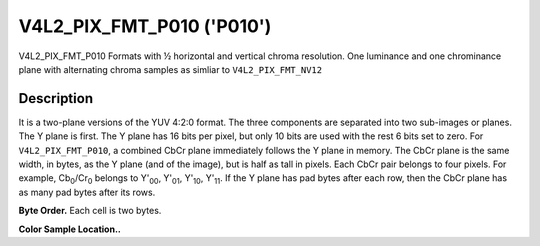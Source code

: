 .. -*- coding: utf-8; mode: rst -*-

.. _V4L2-PIX-FMT-P010:

******************************************************
V4L2_PIX_FMT_P010 ('P010')
******************************************************


V4L2_PIX_FMT_P010
Formats with ½ horizontal and vertical chroma resolution. One luminance and
one chrominance plane with alternating
chroma samples as simliar to ``V4L2_PIX_FMT_NV12``


Description
===========

It is a two-plane versions of the YUV 4:2:0 format. The three
components are separated into two sub-images or planes. The Y plane is
first. The Y plane has 16 bits per pixel, but only 10 bits are used with the
rest 6 bits set to zero. For ``V4L2_PIX_FMT_P010``, a combined CbCr plane
immediately follows the Y plane in memory. The CbCr
plane is the same width, in bytes, as the Y plane (and of the image),
but is half as tall in pixels. Each CbCr pair belongs to four pixels.
For example, Cb\ :sub:`0`/Cr\ :sub:`0` belongs to Y'\ :sub:`00`,
Y'\ :sub:`01`, Y'\ :sub:`10`, Y'\ :sub:`11`.
If the Y plane has pad bytes after each row, then the CbCr plane has as
many pad bytes after its rows.

**Byte Order.**
Each cell is two bytes.


.. flat-table::
    :header-rows:  0
    :stub-columns: 0

    * - start + 0:
      - Y'\ :sub:`00`
      - Y'\ :sub:`01`
      - Y'\ :sub:`02`
      - Y'\ :sub:`03`
    * - start + 4:
      - Y'\ :sub:`10`
      - Y'\ :sub:`11`
      - Y'\ :sub:`12`
      - Y'\ :sub:`13`
    * - start + 8:
      - Y'\ :sub:`20`
      - Y'\ :sub:`21`
      - Y'\ :sub:`22`
      - Y'\ :sub:`23`
    * - start + 12:
      - Y'\ :sub:`30`
      - Y'\ :sub:`31`
      - Y'\ :sub:`32`
      - Y'\ :sub:`33`
    * - start + 16:
      - Cb\ :sub:`00`
      - Cr\ :sub:`00`
      - Cb\ :sub:`01`
      - Cr\ :sub:`01`
    * - start + 20:
      - Cb\ :sub:`10`
      - Cr\ :sub:`10`
      - Cb\ :sub:`11`
      - Cr\ :sub:`11`


**Color Sample Location..**

.. flat-table::
    :header-rows:  0
    :stub-columns: 0

    * -
      - 0
      -
      - 1
      - 2
      -
      - 3
    * - 0
      - Y
      -
      - Y
      - Y
      -
      - Y
    * -
      -
      - C
      -
      -
      - C
      -
    * - 1
      - Y
      -
      - Y
      - Y
      -
      - Y
    * -
    * - 2
      - Y
      -
      - Y
      - Y
      -
      - Y
    * -
      -
      - C
      -
      -
      - C
      -
    * - 3
      - Y
      -
      - Y
      - Y
      -
      - Y
